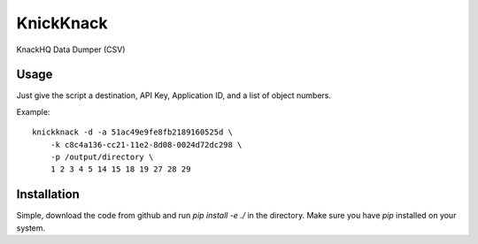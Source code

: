 KnickKnack
==========

KnackHQ Data Dumper (CSV)

Usage
-----

Just give the script a destination, API Key, Application ID, and a list of object numbers.

Example::

    knickknack -d -a 51ac49e9fe8fb2189160525d \
        -k c8c4a136-cc21-11e2-8d08-0024d72dc298 \
        -p /output/directory \
        1 2 3 4 5 14 15 18 19 27 28 29

Installation
------------

Simple, download the code from github and run `pip install -e ./` in the directory.  Make sure 
you have `pip` installed on your system.
